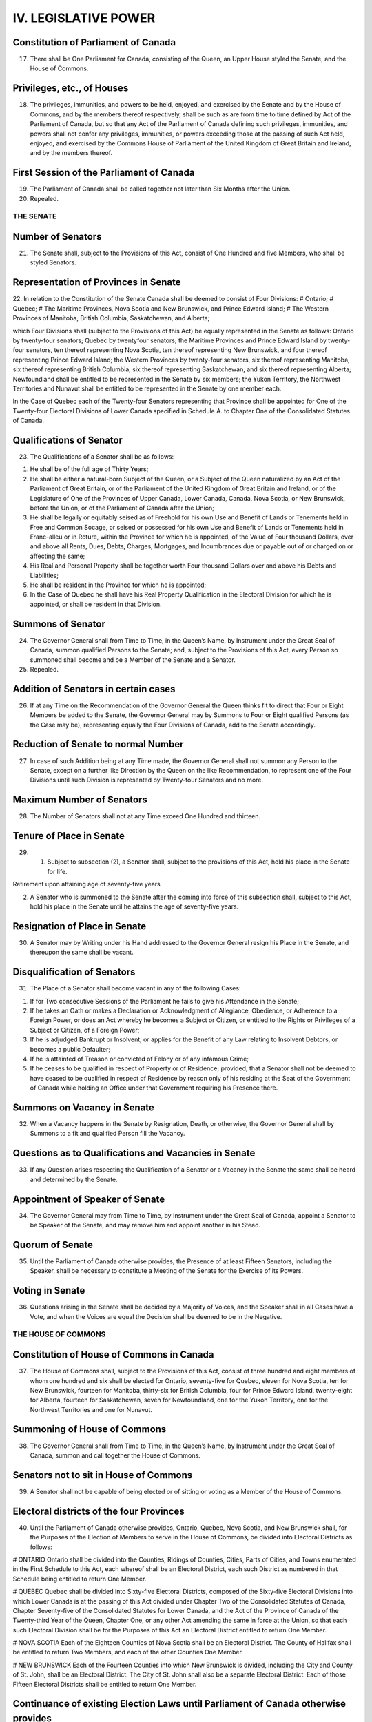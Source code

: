 =====================
IV. LEGISLATIVE POWER
=====================

Constitution of Parliament of Canada
------------------------------------

17. There shall be One Parliament for Canada, consisting of the Queen, an Upper House styled the Senate, and the House of Commons.

Privileges, etc., of Houses
---------------------------

18. The privileges, immunities, and powers to be held, enjoyed, and exercised by the Senate and by the House of Commons, and by the members thereof respectively, shall be such as are from time to time defined by Act of the Parliament of Canada, but so that any Act of the Parliament of Canada defining such privileges, immunities, and powers shall not confer any privileges, immunities, or powers exceeding those at the passing of such Act held, enjoyed, and exercised by the Commons House of Parliament of the United Kingdom of Great Britain and Ireland, and by the members thereof.

First Session of the Parliament of Canada
-----------------------------------------

19. The Parliament of Canada shall be called together not later than Six Months after the Union.
20. Repealed.

THE SENATE
==========

Number of Senators
------------------

21. The Senate shall, subject to the Provisions of this Act, consist of One Hundred and five Members, who shall be styled Senators.

Representation of Provinces in Senate
-------------------------------------

22. In relation to the Constitution of the Senate Canada shall be deemed to consist of Four Divisions:
# Ontario;
# Quebec;
# The Maritime Provinces, Nova Scotia and New Brunswick, and Prince Edward Island;
# The Western Provinces of Manitoba, British Columbia, Saskatchewan, and Alberta;

which Four Divisions shall (subject to the Provisions of this Act) be equally represented in the Senate as follows: Ontario by twenty-four senators; Quebec by twentyfour senators; the Maritime Provinces and Prince Edward Island by twenty-four senators, ten thereof representing Nova Scotia, ten thereof representing New Brunswick, and four thereof representing Prince Edward Island; the Western Provinces by twenty-four senators, six thereof representing Manitoba, six thereof representing British Columbia, six thereof representing Saskatchewan, and six thereof representing Alberta; Newfoundland shall be entitled to be represented in the Senate by six members; the Yukon Territory, the Northwest Territories and Nunavut shall be entitled to be represented in the Senate by one member each. 

In the Case of Quebec each of the Twenty-four Senators representing that Province shall be appointed for One of the Twenty-four Electoral Divisions of Lower Canada specified in Schedule A. to Chapter One of the Consolidated Statutes of Canada.

Qualifications of Senator
-------------------------

23. The Qualifications of a Senator shall be as follows:

(1) He shall be of the full age of Thirty Years;

(2) He shall be either a natural-born Subject of the Queen, or a Subject of the Queen naturalized by an Act of the Parliament of Great Britain, or of the Parliament of the United Kingdom of Great Britain and Ireland, or of the Legislature of One of the Provinces of Upper Canada, Lower Canada, Canada, Nova Scotia, or New Brunswick, before the Union, or of the Parliament of Canada after the Union;

(3) He shall be legally or equitably seised as of Freehold for his own Use and Benefit of Lands or Tenements held in Free and Common Socage, or seised or possessed for his own Use and Benefit of Lands or Tenements held in Franc-alleu or in Roture, within the Province for which he is appointed, of the Value of Four thousand Dollars, over and above all Rents, Dues, Debts, Charges, Mortgages, and Incumbrances due or payable out of or charged on or affecting the same;

(4) His Real and Personal Property shall be together worth Four thousand Dollars over and above his Debts and Liabilities;

(5) He shall be resident in the Province for which he is appointed;

(6) In the Case of Quebec he shall have his Real Property Qualification in the Electoral Division for which he is appointed, or shall be resident in that Division.

Summons of Senator
------------------

24. The Governor General shall from Time to Time, in the Queen’s Name, by Instrument under the Great Seal of Canada, summon qualified Persons to the Senate; and, subject to the Provisions of this Act, every Person so summoned shall become and be a Member of the Senate and a Senator.

25. Repealed.

Addition of Senators in certain cases
-------------------------------------

26. If at any Time on the Recommendation of the Governor General the Queen thinks fit to direct that Four or Eight Members be added to the Senate, the Governor General may by Summons to Four or Eight qualified Persons (as the Case may be), representing equally the Four Divisions of Canada, add to the Senate accordingly.

Reduction of Senate to normal Number
------------------------------------

27. In case of such Addition being at any Time made, the Governor General shall not summon any Person to the Senate, except on a further like Direction by the Queen on the like Recommendation, to represent one of the Four Divisions until such Division is represented by Twenty-four Senators and no more.

Maximum Number of Senators
--------------------------

28. The Number of Senators shall not at any Time exceed One Hundred and thirteen.

Tenure of Place in Senate
-------------------------

29. (1) Subject to subsection (2), a Senator shall, subject to the provisions of this Act, hold his place in the Senate for life.

Retirement upon attaining age of seventy-five years

(2) A Senator who is summoned to the Senate after the coming into force of this subsection shall, subject to this Act, hold his place in the Senate until he attains the age of seventy-five years.

Resignation of Place in Senate
------------------------------

30. A Senator may by Writing under his Hand addressed to the Governor General resign his Place in the Senate, and thereupon the same shall be vacant.

Disqualification of Senators 
----------------------------

31. The Place of a Senator shall become vacant in any of the following Cases:

(1) If for Two consecutive Sessions of the Parliament he fails to give his Attendance in the Senate;

(2) If he takes an Oath or makes a Declaration or Acknowledgment of Allegiance, Obedience, or Adherence to a Foreign Power, or does an Act whereby he becomes a Subject or Citizen, or entitled to the Rights or Privileges of a Subject or Citizen, of a Foreign Power;

(3) If he is adjudged Bankrupt or Insolvent, or applies for the Benefit of any Law relating to Insolvent Debtors, or becomes a public Defaulter;

(4) If he is attainted of Treason or convicted of Felony or of any infamous Crime;

(5) If he ceases to be qualified in respect of Property or of Residence; provided, that a Senator shall not be deemed to have ceased to be qualified in respect of Residence by reason only of his residing at the Seat of the Government of Canada while holding an Office under that Government requiring his Presence there.

Summons on Vacancy in Senate
----------------------------

32. When a Vacancy happens in the Senate by Resignation, Death, or otherwise, the Governor General shall by Summons to a fit and qualified Person fill the Vacancy.

Questions as to Qualifications and Vacancies in Senate
------------------------------------------------------

33. If any Question arises respecting the Qualification of a Senator or a Vacancy in the Senate the same shall be heard and determined by the Senate.

Appointment of Speaker of Senate
--------------------------------

34. The Governor General may from Time to Time, by Instrument under the Great Seal of Canada, appoint a Senator to be Speaker of the Senate, and may remove him and appoint another in his Stead.

Quorum of Senate
----------------

35. Until the Parliament of Canada otherwise provides, the Presence of at least Fifteen Senators, including the Speaker, shall be necessary to constitute a Meeting of the Senate for the Exercise of its Powers.

Voting in Senate
----------------

36. Questions arising in the Senate shall be decided by a Majority of Voices, and the Speaker shall in all Cases have a Vote, and when the Voices are equal the Decision shall be deemed to be in the Negative.

THE HOUSE OF COMMONS
====================

Constitution of House of Commons in Canada
------------------------------------------

37. The House of Commons shall, subject to the Provisions of this Act, consist of three hundred and eight members of whom one hundred and six shall be elected for Ontario, seventy-five for Quebec, eleven for Nova Scotia, ten for New Brunswick, fourteen for Manitoba, thirty-six for British Columbia, four for Prince Edward Island, twenty-eight for Alberta, fourteen for Saskatchewan, seven for Newfoundland, one for the Yukon Territory, one for the Northwest Territories and one for Nunavut.

Summoning of House of Commons
-----------------------------

38. The Governor General shall from Time to Time, in the Queen’s Name, by Instrument under the Great Seal of Canada, summon and call together the House of Commons.

Senators not to sit in House of Commons
---------------------------------------

39. A Senator shall not be capable of being elected or of sitting or voting as a Member of the House of Commons.

Electoral districts of the four Provinces
-----------------------------------------

40. Until the Parliament of Canada otherwise provides, Ontario, Quebec, Nova Scotia, and New Brunswick shall, for the Purposes of the Election of Members to serve in the House of Commons, be divided into Electoral Districts as follows:

# ONTARIO
Ontario shall be divided into the Counties, Ridings of Counties, Cities, Parts of Cities, and Towns enumerated in the First Schedule to this Act, each whereof shall be an Electoral District, each such District as numbered in that Schedule being entitled to return One Member.

# QUEBEC
Quebec shall be divided into Sixty-five Electoral Districts, composed of the Sixty-five Electoral Divisions into which Lower Canada is at the passing of this Act divided under Chapter Two of the Consolidated Statutes of Canada, Chapter Seventy-five of the Consolidated Statutes for Lower Canada, and the Act of the Province of Canada of the Twenty-third Year of the Queen, Chapter One, or any other Act amending the same in force at the Union, so that each such Electoral Division shall be for the Purposes of this Act an Electoral District entitled to return One Member. 

# NOVA SCOTIA
Each of the Eighteen Counties of Nova Scotia shall be an Electoral District. The County of Halifax shall be entitled to return Two Members, and each of the other Counties One Member.

# NEW BRUNSWICK
Each of the Fourteen Counties into which New Brunswick is divided, including the City and County of St. John, shall be an Electoral District. The City of St. John shall also be a separate Electoral District. Each of those Fifteen Electoral Districts shall be entitled to return One Member.

Continuance of existing Election Laws until Parliament of Canada otherwise provides
-----------------------------------------------------------------------------------

41. Until the Parliament of Canada otherwise provides, all Laws in force in the several Provinces at the Union relative to the following Matters or any of them, namely, — the Qualifications and Disqualifications of Persons to be elected or to sit or vote as Members of the House of Assembly or Legislative Assembly in the several Provinces, the Voters at Elections of such Members, the Oaths to be taken by Voters, the Returning Officers, their Powers and Duties, the Proceedings at Elections, the Periods during which Elections may be continued, the Trial of controverted Elections, and Proceedings incident thereto, the vacating of Seats of Members, and the Execution of new Writs in case of Seats vacated otherwise than by Dissolution, — shall respectively apply to Elections of Members to serve in the House of Commons for the same several Provinces.

Provided that, until the Parliament of Canada otherwise provides, at any Election for a Member of the House of Commons for the District of Algoma, in addition to Persons qualified by the Law of the Province of Canada to vote, every Male British Subject, aged Twenty-one Years or upwards, being a Householder, shall have a Vote.

42. Repealed.

43. Repealed.

As to Election of Speaker of House of Commons
---------------------------------------------

44. The House of Commons on its first assembling after a General Election shall proceed with all practicable Speed to elect One of its Members to be Speaker.

As to filling up Vacancy in Office of Speaker
---------------------------------------------

45. In case of a Vacancy happening in the Office of Speaker by Death, Resignation, or otherwise, the House of Commons shall with all practicable Speed proceed to elect another of its Members to be Speaker.

Speaker to preside
------------------

46. The Speaker shall preside at all Meetings of the House of Commons.

Provision in case of Absence of Speaker
---------------------------------------

47. Until the Parliament of Canada otherwise provides, in case of the Absence for any Reason of the Speaker from the Chair of the House of Commons for a Period of Forty-eight consecutive Hours, the House may elect another of its Members to act as Speaker, and the Member so elected shall during the Continuance of such Absence of the Speaker have and execute all the Powers, Privileges, and Duties of Speaker.

Quorum of House of Commons
--------------------------

48. The Presence of at least Twenty Members of the House of Commons shall be necessary to constitute a Meeting of the House for the Exercise of its Powers, and for that Purpose the Speaker shall be reckoned as a Member.

Voting in House of Commons
--------------------------

49. Questions arising in the House of Commons shall be decided by a Majority of Voices other than that of the Speaker, and when the Voices are equal, but not otherwise, the Speaker shall have a Vote.

Duration of House of Commons
----------------------------

50. Every House of Commons shall continue for Five Years from the Day of the Return of the Writs for choosing the House (subject to be sooner dissolved by the Governor General), and no longer.

Readjustment of representation in Commons
-----------------------------------------

51. (1) The number of members of the House of Commons and the representation of the provinces therein shall, on the completion of each decennial census, be readjusted by such authority, in such manner, and from such time as the Parliament of Canada provides from time to time, subject and according to the following rules: 

Rules
# There shall be assigned to each of the provinces a number of members equal to the number obtained by dividing the population of the province by the electoral quotient and rounding up any fractional remainder to one.
# If the number of members assigned to a province by the application of rule 1 and section 51A is less than the total number assigned to that province on the date of the coming into force of the Constitution Act, 1985 (Representation), there shall be added to the number of members so assigned such number of members as will result in the province having the same number of members as were assigned on that date.
# After the application of rules 1 and 2 and section 51A, there shall, in respect of each province that meets the condition set out in rule 4, be added, if necessary, a number of members such that, on the completion of the readjustment, the number obtained by dividing the number of members assigned to that province by the total number of members assigned to all the provinces is as close as possible to, without being below, the number obtained by dividing the population of that province by the total population of all the provinces.
# Rule 3 applies to a province if, on the completion of the preceding readjustment, the number obtained by dividing the number of members assigned to that province by the total number of members assigned to all the provinces was equal to or greater than the number obtained by dividing the population of that province by the total population of all the provinces, the population of each province being its population as at July 1 of the year of the decennial census that preceded that readjustment according to the estimates prepared for the purpose of that readjustment.
# Unless the context indicates otherwise, in these rules, the population of a province is the estimate of its population as at July 1 of the year of the most recent decennial census.
# In these rules, “electoral quotient” means 
 (a) 111,166, in relation to the readjustment following the completion of the 2011 decennial census, and
 (b) in relation to the readjustment following the completion of any subsequent decennial census, the number obtained by multiplying the electoral quotient that was applied in the preceding readjustment by the number that is the average of the numbers obtained by dividing the population of each province by the population of the province as at July 1 of the year of the preceding decennial census according to the estimates prepared for the purpose of the preceding readjustment, and rounding up any fractional remainder of that multiplication to one. 

Population estimates
--------------------

(1.1) For the purpose of the rules in subsection (1), there is required to be prepared an estimate of the population of Canada and of each province as at July 1, 2001 and July 1, 2011 — and, in each year following the 2011 decennial census in which a decennial census is taken, as at July 1 of that year — by such authority, in such manner, and from such time as the Parliament of Canada provides from time to time.

Yukon Territory, Northwest Territories and Nunavut
--------------------------------------------------

(2) The Yukon Territory as bounded and described in the schedule to chapter Y-2 of the Revised Statutes of Canada, 1985, shall be entitled to one member, the Northwest Territories as bounded and described in section 2 of chapter N-27 of the Revised Statutes of Canada, 1985, as amended by section 77 of chapter 28 of the Statutes of Canada, 1993, shall be entitled to one member, and Nunavut as bounded and described in section 3 of chapter 28 of the Statutes of Canada, 1993, shall be entitled to one member.

Constitution of House of Commons
--------------------------------

51A. Notwithstanding anything in this Act a province shall always be entitled to a number of members in the House of Commons not less than the number of senators representing such province.

Increase of Number of House of Commons
--------------------------------------

52. The Number of Members of the House of Commons may be from Time to Time increased by the Parliament of Canada, provided the proportionate Representation of the Provinces prescribed by this Act is not thereby disturbed.
